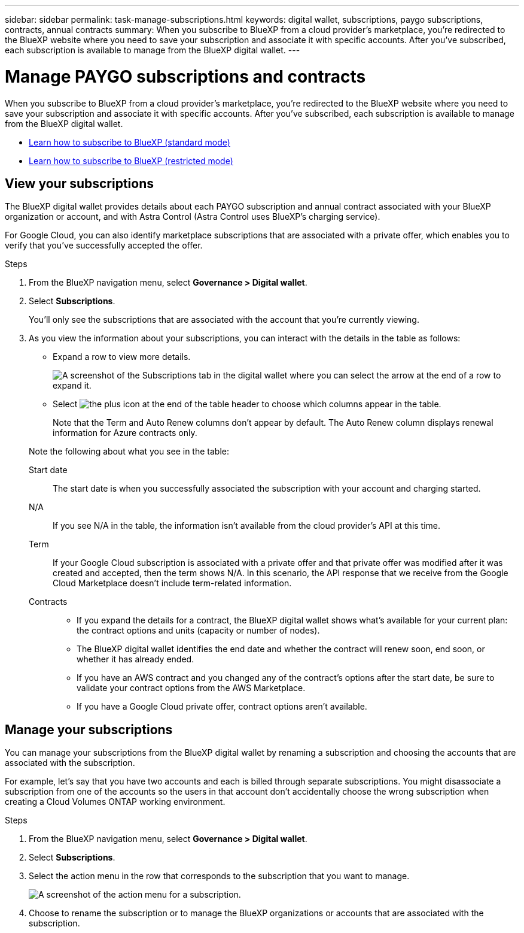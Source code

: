 ---
sidebar: sidebar
permalink: task-manage-subscriptions.html
keywords: digital wallet, subscriptions, paygo subscriptions, contracts, annual contracts
summary: When you subscribe to BlueXP from a cloud provider's marketplace, you're redirected to the BlueXP website where you need to save your subscription and associate it with specific accounts. After you've subscribed, each subscription is available to manage from the BlueXP digital wallet.
---

= Manage PAYGO subscriptions and contracts
:hardbreaks:
:nofooter:
:icons: font
:linkattrs:
:imagesdir: ./media/

[.lead]
When you subscribe to BlueXP from a cloud provider's marketplace, you're redirected to the BlueXP website where you need to save your subscription and associate it with specific accounts. After you've subscribed, each subscription is available to manage from the BlueXP digital wallet.

* https://docs.netapp.com/us-en/bluexp-setup-admin/task-subscribe-standard-mode.html[Learn how to subscribe to BlueXP (standard mode)^]
* https://docs.netapp.com/us-en/bluexp-setup-admin/task-subscribe-restricted-mode.html[Learn how to subscribe to BlueXP (restricted mode)^]

== View your subscriptions

The BlueXP digital wallet provides details about each PAYGO subscription and annual contract associated with your BlueXP organization or account, and with Astra Control (Astra Control uses BlueXP's charging service).

For Google Cloud, you can also identify marketplace subscriptions that are associated with a private offer, which enables you to verify that you've successfully accepted the offer.

.Steps

. From the BlueXP navigation menu, select *Governance > Digital wallet*.

. Select *Subscriptions*.
+
You'll only see the subscriptions that are associated with the account that you're currently viewing.

. As you view the information about your subscriptions, you can interact with the details in the table as follows:
+
* Expand a row to view more details.
+
image:screenshot-subscriptions-expand.png[A screenshot of the Subscriptions tab in the digital wallet where you can select the arrow at the end of a row to expand it.]

* Select image:icon-column-selector.png[the plus icon at the end of the table header] to choose which columns appear in the table. 
+
Note that the Term and Auto Renew columns don't appear by default. The Auto Renew column displays renewal information for Azure contracts only.

+
Note the following about what you see in the table:

Start date::
The start date is when you successfully associated the subscription with your account and charging started.

N/A::
If you see N/A in the table, the information isn't available from the cloud provider's API at this time.

Term::
If your Google Cloud subscription is associated with a private offer and that private offer was modified after it was created and accepted, then the term shows N/A. In this scenario, the API response that we receive from the Google Cloud Marketplace doesn't include term-related information.

Contracts::
* If you expand the details for a contract, the BlueXP digital wallet shows what's available for your current plan: the contract options and units (capacity or number of nodes).
* The BlueXP digital wallet identifies the end date and whether the contract will renew soon, end soon, or whether it has already ended.
* If you have an AWS contract and you changed any of the contract's options after the start date, be sure to validate your contract options from the AWS Marketplace.
* If you have a Google Cloud private offer, contract options aren't available.

== Manage your subscriptions

You can manage your subscriptions from the BlueXP digital wallet by renaming a subscription and choosing the accounts that are associated with the subscription.

For example, let's say that you have two accounts and each is billed through separate subscriptions. You might disassociate a subscription from one of the accounts so the users in that account don't accidentally choose the wrong subscription when creating a Cloud Volumes ONTAP working environment.

.Steps

. From the BlueXP navigation menu, select *Governance > Digital wallet*.

. Select *Subscriptions*.

. Select the action menu in the row that corresponds to the subscription that you want to manage.
+
image:screenshot-subscription-menu.png[A screenshot of the action menu for a subscription.]

. Choose to rename the subscription or to manage the BlueXP organizations or accounts that are associated with the subscription.